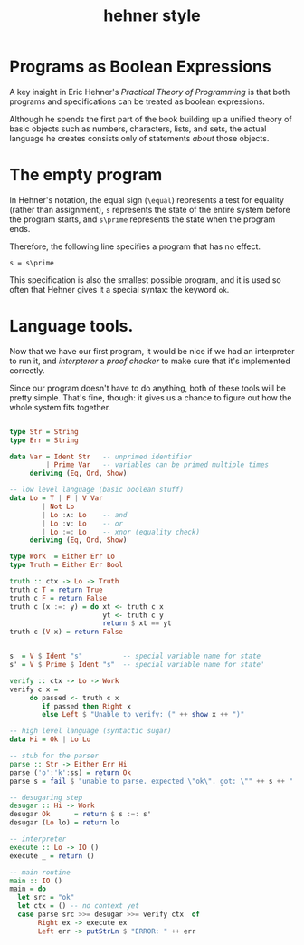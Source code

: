 #+title: hehner style

* Programs as Boolean Expressions

A key insight in Eric Hehner's /Practical Theory of Programming/ is that both programs and specifications can be treated as boolean expressions.

Although he spends the first part of the book building up a unified theory of basic objects such as numbers, characters, lists, and sets, the actual language he creates consists only of statements /about/ those objects.

* The empty program

In Hehner's notation, the equal sign (=\equal=) represents a test for equality (rather than assignment), =s= represents the state of the entire system before the program starts, and =s\prime= represents the state when the program ends.

Therefore, the following line specifies a program that has no effect.

#+begin_src text
s = s\prime
#+end_src

This specification is also the smallest possible program, and it is used so often that Hehner gives it a special syntax: the keyword =ok=.

* Language tools.

Now that we have our first program, it would be nice if we had an interpreter to run it, and /interpterer/ a /proof checker/ to make sure that it's implemented correctly.

Since our program doesn't have to do anything, both of these tools will be pretty simple. That's fine, though: it gives us a chance to figure out how the whole system fits together.


#+begin_src haskell :tangle yes

  type Str = String
  type Err = String

  data Var = Ident Str   -- unprimed identifier
           | Prime Var   -- variables can be primed multiple times
       deriving (Eq, Ord, Show)

  -- low level language (basic boolean stuff)
  data Lo = T | F | V Var
          | Not Lo
          | Lo :∧: Lo    -- and
          | Lo :∨: Lo    -- or
          | Lo :=: Lo    -- xnor (equality check)
       deriving (Eq, Ord, Show)

  type Work  = Either Err Lo
  type Truth = Either Err Bool

  truth :: ctx -> Lo -> Truth
  truth c T = return True
  truth c F = return False
  truth c (x :=: y) = do xt <- truth c x
                         yt <- truth c y
                         return $ xt == yt
  truth c (V x) = return False


  s  = V $ Ident "s"          -- special variable name for state
  s' = V $ Prime $ Ident "s"  -- special variable name for state'

  verify :: ctx -> Lo -> Work
  verify c x =
       do passed <- truth c x
          if passed then Right x
          else Left $ "Unable to verify: (" ++ show x ++ ")"
  
  -- high level language (syntactic sugar)
  data Hi = Ok | Lo Lo

  -- stub for the parser
  parse :: Str -> Either Err Hi
  parse ('o':'k':ss) = return Ok
  parse s = fail $ "unable to parse. expected \"ok\". got: \"" ++ s ++ "'\""

  -- desugaring step
  desugar :: Hi -> Work
  desugar Ok      = return $ s :=: s'
  desugar (Lo lo) = return lo

  -- interpreter
  execute :: Lo -> IO ()
  execute _ = return ()

  -- main routine
  main :: IO ()
  main = do
    let src = "ok"
    let ctx = () -- no context yet
    case parse src >>= desugar >>= verify ctx  of
         Right ex -> execute ex
         Left err -> putStrLn $ "ERROR: " ++ err

#+end_src
